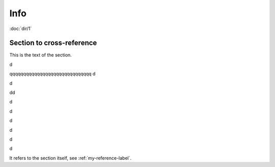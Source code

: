 Info
====

:doc:`dir/1`


.. _my-reference-label:

Section to cross-reference
--------------------------

This is the text of the section.

d

qqqqqqqqqqqqqqqqqqqqqqqqqqqqqq
d

d

dd

d

d

d

d

d

d



It refers to the section itself, see :ref:`my-reference-label`.
